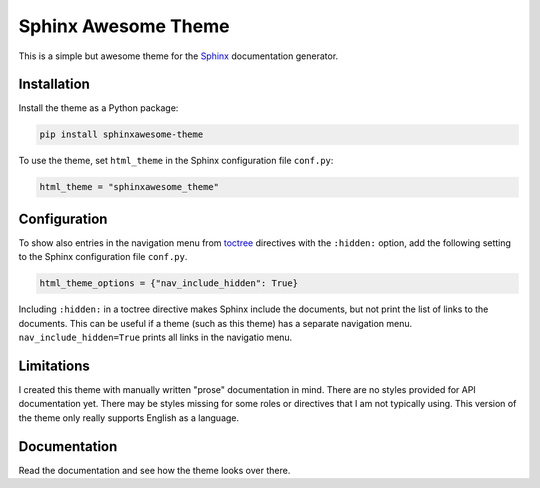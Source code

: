====================
Sphinx Awesome Theme
====================

.. image:: https://img.shields.io/badge/License-MIT-blue.svg
   :target: https://opensource.org/licenses/MIT
   :alt: MIT license

This is a simple but awesome theme for the `Sphinx
<http://www.sphinx-doc.org/en/master/>`_ documentation generator.


------------
Installation
------------

Install the theme as a Python package:

.. code:: console

   pip install sphinxawesome-theme

To use the theme, set ``html_theme`` in the Sphinx configuration file
``conf.py``:

.. code:: python

   html_theme = "sphinxawesome_theme"

-------------
Configuration
-------------

To show also entries in the navigation menu from `toctree
<https://www.sphinx-doc.org/en/master/usage/restructuredtext/directives.html?highlight=toctree#directive-toctree>`_
directives with the ``:hidden:`` option, add the following setting to the Sphinx
configuration file ``conf.py``.

.. code:: python

   html_theme_options = {"nav_include_hidden": True}

Including ``:hidden:`` in a toctree directive makes Sphinx include the documents, but
not print the list of links to the documents. This can be useful if a theme (such as
this theme) has a separate navigation menu. ``nav_include_hidden=True`` prints all links
in the navigatio menu.

-----------
Limitations
-----------

I created this theme with manually written "prose" documentation in mind. There are no
styles provided for API documentation yet. There may be styles missing for some roles or
directives that I am not typically using. This version of the theme only really supports
English as a language.

.. include-until-here

-------------
Documentation
-------------

Read the documentation and see how the theme looks over there.
